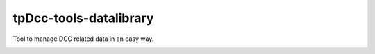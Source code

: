 tpDcc-tools-datalibrary
============================================================

Tool to manage DCC related data in an easy way.

.. image:: https://travis-ci.com/tpDcc/tpDcc-tools-datalibrary.svg?branch=master&kill_cache=1
    :target: https://travis-ci.com/tpDcc/tpDcc-tools-datalibrary

.. image:: https://coveralls.io/repos/github/tpDcc/tpDcc-tools-datalibrary/badge.svg?branch=master&kill_cache=1
    :target: https://coveralls.io/github/tpDcc/tpDcc-tools-datalibrary?branch=master

.. image:: https://img.shields.io/badge/docs-sphinx-orange
    :target: https://tpDcc.github.io/tpDcc-tools-datalibrary

.. image:: https://img.shields.io/github/license/tpDcc/tpDcc-tools-datalibrary
    :target: https://github.com/tpDcc/tpDcc-tools-datalibrary/blob/master/LICENSE

.. image:: https://img.shields.io/pypi/v/tpDcc-tools-datalibrary?branch=master&kill_cache=1
    :target: https://pypi.org/project/tpDcc-tools-datalibrary

.. image:: https://img.shields.io/badge/code_style-pep8-blue
    :target: https://www.python.org/dev/peps/pep-0008/